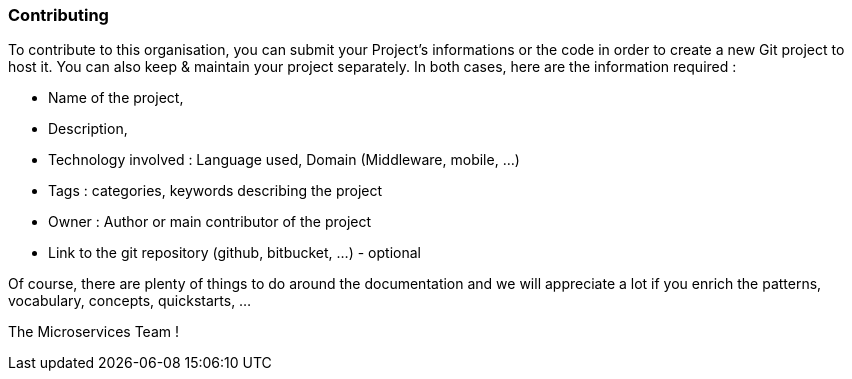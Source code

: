 === Contributing

To contribute to this organisation, you can submit your Project's informations or the code in order to create a new Git project to host it. You can also keep & maintain your project separately.
In both cases, here are the information required :

* Name of the project,
* Description,
* Technology involved : Language used, Domain (Middleware, mobile, ...)
* Tags : categories, keywords describing the project
* Owner : Author or main contributor of the project
* Link to the git repository (github, bitbucket, ...) - optional

Of course, there are plenty of things to do around the documentation and we will appreciate a lot if you enrich the patterns, vocabulary, concepts, quickstarts, ...

The Microservices Team !

